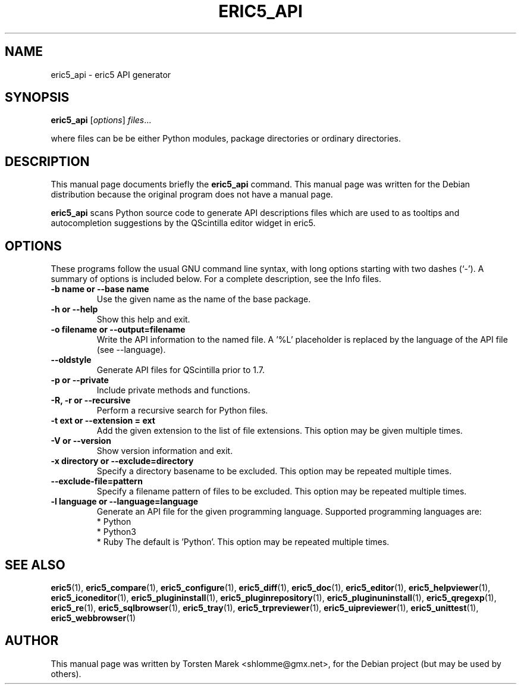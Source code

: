 .\"                                      Hey, EMACS: -*- nroff -*-
.\" First parameter, NAME, should be all caps
.\" Second parameter, SECTION, should be 1-8, maybe w/ subsection
.\" other parameters are allowed: see man(7), man(1)
.TH ERIC5_API 1 "January  31, 2010"
.\" Please adjust this date whenever revising the manpage.
.\"
.\" Some roff macros, for reference:
.\" .nh        disable hyphenation
.\" .hy        enable hyphenation
.\" .ad l      left justify
.\" .ad b      justify to both left and right margins
.\" .nf        disable filling
.\" .fi        enable filling
.\" .br        insert line break
.\" .sp <n>    insert n+1 empty lines
.\" for manpage-specific macros, see man(7)
.SH NAME
eric5_api \- eric5 API generator
.SH SYNOPSIS
.B eric5_api
.RI [ options ] " files" ...

where files can be be either Python modules, package directories or ordinary directories.
.SH DESCRIPTION
This manual page documents briefly the
.B eric5_api
command.
This manual page was written for the Debian distribution
because the original program does not have a manual page.
.PP
.\" TeX users may be more comfortable with the \fB<whatever>\fP and
.\" \fI<whatever>\fP escape sequences to invode bold face and italics, 
.\" respectively.
\fBeric5_api\fP scans Python source code to generate API descriptions files which are
used to as tooltips and autocompletion suggestions by the QScintilla editor widget in
eric5.
.SH OPTIONS
These programs follow the usual GNU command line syntax, with long
options starting with two dashes (`-').
A summary of options is included below.
For a complete description, see the Info files.
.TP
.B \-b name or \-\-base name
Use the given name as the name of the base package.
.TP
.B \-h or \-\-help
Show this help and exit.
.TP
.B \-o filename or \-\-output\=filename
Write the API information to the named file. A '%L' placeholder
is replaced by the language of the API file (see \-\-language).
.TP
.B \-\-oldstyle
Generate API files for QScintilla prior to 1.7.
.TP
.B \-p or \-\-private
Include private methods and functions.
.TP
.B \-R, \-r or \-\-recursive
Perform a recursive search for Python files.
.TP
.B \-t ext or \-\-extension = ext
Add the given extension to the list of file extensions.
This option may be given multiple times.
.TP
.B \-V or \-\-version
Show version information and exit.
.TP
.B \-x directory or \-\-exclude=directory
Specify a directory basename to be excluded.
This option may be repeated multiple times.
.TP
.B \-\-exclude\-file=pattern
Specify a filename pattern of files to be excluded.
This option may be repeated multiple times.
.TP
.B \-l language or \-\-language=language
Generate an API file for the given programming language.
Supported programming languages are:
    * Python
    * Python3
    * Ruby
The default is 'Python'.
This option may be repeated multiple times.


.SH SEE ALSO
.BR eric5 (1),
.BR eric5_compare (1),
.BR eric5_configure (1),
.BR eric5_diff (1),    
.BR eric5_doc (1),
.BR eric5_editor (1),    
.BR eric5_helpviewer (1),
.BR eric5_iconeditor (1),
.BR eric5_plugininstall (1),  
.BR eric5_pluginrepository (1),
.BR eric5_pluginuninstall (1),  
.BR eric5_qregexp (1),
.BR eric5_re (1),
.BR eric5_sqlbrowser (1),        
.BR eric5_tray (1),        
.BR eric5_trpreviewer (1),
.BR eric5_uipreviewer (1),
.BR eric5_unittest (1),
.BR eric5_webbrowser (1)
.br
.SH AUTHOR
This manual page was written by Torsten Marek <shlomme@gmx.net>,
for the Debian project (but may be used by others).
